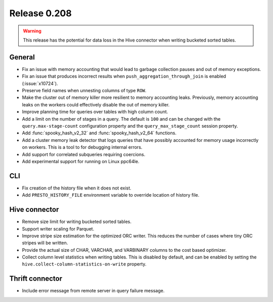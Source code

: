 =============
Release 0.208
=============

.. warning::

    This release has the potential for data loss in the Hive connector
    when writing bucketed sorted tables.

General
-------

* Fix an issue with memory accounting that would lead to garbage collection pauses
  and out of memory exceptions.
* Fix an issue that produces incorrect results when ``push_aggregation_through_join``
  is enabled (:issue:`x10724`).
* Preserve field names when unnesting columns of type ``ROW``.
* Make the cluster out of memory killer more resilient to memory accounting leaks.
  Previously, memory accounting leaks on the workers could effectively disable
  the out of memory killer.
* Improve planning time for queries over tables with high column count.
* Add a limit on the number of stages in a query.  The default is ``100`` and can
  be changed with the ``query.max-stage-count`` configuration property and the
  ``query_max_stage_count`` session property.
* Add :func:`spooky_hash_v2_32` and :func:`spooky_hash_v2_64` functions.
* Add a cluster memory leak detector that logs queries that have possibly accounted for
  memory usage incorrectly on workers. This is a tool to for debugging internal errors.
* Add support for correlated subqueries requiring coercions.
* Add experimental support for running on Linux ppc64le.

CLI
---

* Fix creation of the history file when it does not exist.
* Add ``PRESTO_HISTORY_FILE`` environment variable to override location of history file.

Hive connector
--------------

* Remove size limit for writing bucketed sorted tables.
* Support writer scaling for Parquet.
* Improve stripe size estimation for the optimized ORC writer. This reduces the
  number of cases where tiny ORC stripes will be written.
* Provide the actual size of CHAR, VARCHAR, and VARBINARY columns to the cost based optimizer.
* Collect column level statistics when writing tables. This is disabled by default,
  and can be enabled by setting the ``hive.collect-column-statistics-on-write`` property.

Thrift connector
----------------

* Include error message from remote server in query failure message.
